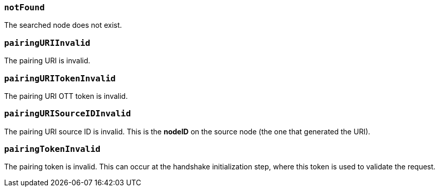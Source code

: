 === *`notFound`*

The searched node does not exist.

=== *`pairingURIInvalid`*

The pairing URI is invalid.

=== *`pairingURITokenInvalid`*

The pairing URI OTT token is invalid.

=== *`pairingURISourceIDInvalid`*

The pairing URI source ID is invalid.
This is the *nodeID* on the source node (the one that generated the URI).

=== *`pairingTokenInvalid`*

The pairing token is invalid.
This can occur at the handshake initialization step, where this token is used to validate the request.
